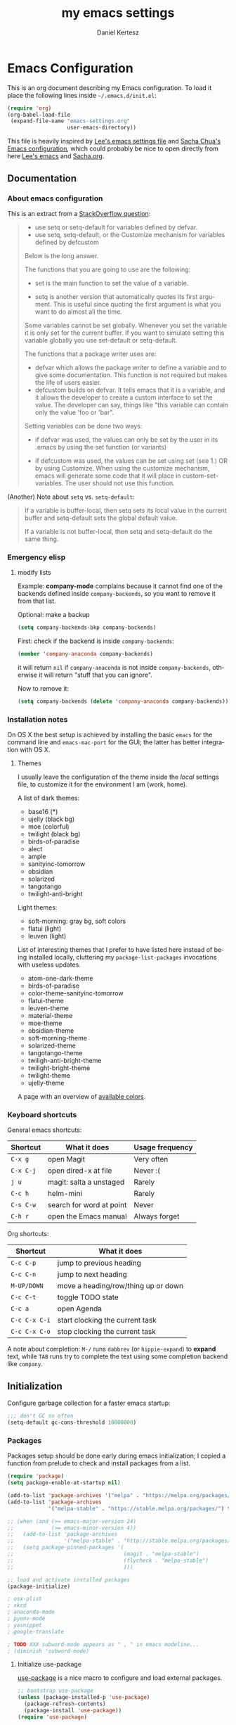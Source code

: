 #+TITLE: my emacs settings
#+AUTHOR: Daniel Kertesz
#+EMAIL: daniel [at] spatof [dot] org
#+STARTUP: align content 
#+LANGUAGE: en

* Emacs Configuration
This is an org document describing my Emacs configuration.
To load it place the following lines inside =~/.emacs.d/init.el=:

#+BEGIN_SRC emacs-lisp :tangle no
(require 'org)
(org-babel-load-file
 (expand-file-name "emacs-settings.org"
                   user-emacs-directory))
#+END_SRC

This file is heavily inspired by [[http://p.writequit.org/org/settings.html#sec-1-5][Lee's emacs settings file]] and [[http://pages.sachachua.com/.emacs.d/Sacha.html][Sacha
Chua's Emacs configuration]], which could probably be nice to open
directly from here [[https://raw.githubusercontent.com/dakrone/dakrone-dotfiles/master/.emacs.d/settings.org][Lee's emacs]] and [[https://raw.githubusercontent.com/sachac/.emacs.d/gh-pages/Sacha.org][Sacha.org]].

** Documentation
*** About emacs configuration
This is an extract from a [[http://stackoverflow.com/questions/12058717/confusing-about-the-emacs-custom-system][StackOverflow question]]:

#+BEGIN_QUOTE
- use setq or setq-default for variables defined by defvar.
- use setq, setq-default, or the Customize mechanism for variables defined by defcustom

Below is the long answer.

The functions that you are going to use are the following:

- set is the main function to set the value of a variable.

- setq is another version that automatically quotes its first argument. This is useful since quoting the first argument is what
  you want to do almost all the time.

Some variables cannot be set globally. Whenever you set the variable it is only set for the current buffer. If you want to
simulate setting this variable globally you use set-default or setq-default.

The functions that a package writer uses are:

- defvar which allows the package writer to define a variable and to give some documentation. This function is not required but
  makes the life of users easier.
- defcustom builds on defvar. It tells emacs that it is a variable, and it allows the developer to create a custom interface to
  set the value. The developer can say, things like "this variable can contain only the value 'foo or 'bar".

Setting variables can be done two ways:

- if defvar was used, the values can only be set by the user in its .emacs by using the set function (or variants)

- if defcustom was used, the values can be set using set (see 1.) OR by using Customize. When using the customize mechanism, emacs
  will generate some code that it will place in custom-set-variables. The user should not use this function.
#+END_QUOTE

(Another) Note about =setq= vs. =setq-default=:

#+BEGIN_QUOTE
If a variable is buffer-local, then setq sets its local value in the
current buffer and setq-default sets the global default value.

If a variable is not buffer-local, then setq and setq-default do the
same thing.
#+END_QUOTE

*** Emergency elisp

**** modify lists

Example: *company-mode* complains because it cannot find one of the
backends defined inside =company-backends=, so you want to remove it
from that list.

Optional: make a backup

#+BEGIN_SRC emacs-lisp :tangle no
(setq company-backends-bkp company-backends)
#+END_SRC

First: check if the backend is inside =company-backends=:

#+BEGIN_SRC emacs-lisp :tangle no
(member 'company-anaconda company-backends)
#+END_SRC

it will return =nil= if =company-anaconda= is not inside
=company-backends=, otherwise it will return "stuff that you can
ignore".

Now to remove it:

#+BEGIN_SRC emacs-lisp :tangle no
(setq company-backends (delete 'company-anaconda company-backends))
#+END_SRC

*** Installation notes
On OS X the best setup is achieved by installing the basic =emacs= for
the command line and =emacs-mac-port= for the GUI; the latter has
better integration with OS X.

**** Themes
I usually leave the configuration of the theme inside the /local/
settings file, to customize it for the environment I am (work, home).

A list of dark themes:

- base16 (*)
- ujelly (black bg)
- moe (colorful)
- twilight (black bg)
- birds-of-paradise
- alect
- ample
- sanityinc-tomorrow
- obsidian
- solarized
- tangotango
- twilight-anti-bright

Light themes:

- soft-morning: gray bg, soft colors
- flatui (light)
- leuven (light)

List of interesting themes that I prefer to have listed here instead
of being installed locally, cluttering my =package-list-packages=
invocations with useless updates.

- atom-one-dark-theme
- birds-of-paradise
- color-theme-sanityinc-tomorrow
- flatui-theme
- leuven-theme
- material-theme
- moe-theme
- obsidian-theme
- soft-morning-theme
- solarized-theme
- tangotango-theme
- twiligh-anti-bright-theme
- twilight-bright-theme
- twilight-theme
- ujelly-theme

A page with an overview of [[http://raebear.net/comp/emacscolors.html][available colors]].

*** Keyboard shortcuts
General emacs shortcuts:

| Shortcut  | What it does             | Usage frequency |
|-----------+--------------------------+-----------------|
| =C-x g=   | open Magit               | Very often      |
| =C-x C-j= | open dired-x at file     | Never :(        |
| =j u=     | magit: salta a unstaged  | Rarely          |
| =C-c h=   | helm-mini                | Rarely          |
| =C-s C-w= | search for word at point | Never           |
| =C-h r=   | open the Emacs manual    | Always forget   |

Org shortcuts:

| Shortcut      | What it does                        |
|---------------+-------------------------------------|
| =C-c C-p=     | jump to previous heading            |
| =C-c C-n=     | jump to next heading                |
| =M-UP/DOWN=   | move a heading/row/thing up or down |
| =C-c C-t=     | toggle TODO state                   |
| =C-c a=       | open Agenda                         |
| =C-c C-x C-i= | start clocking the current task     |
| =C-c C-x C-o= | stop clocking the current task      |

A note about completion: =M-/= runs =dabbrev= (or =hippie-expand=) to
*expand* text, while =TAB= runs try to complete the text using some
completion backend like =company=.

** Initialization

Configure garbage collection for a faster emacs startup:

#+BEGIN_SRC emacs-lisp
;;; don't GC so often
(setq-default gc-cons-threshold 10000000)
#+END_SRC

*** Packages
Packages setup should be done early during emacs initialization; I
copied a function from prelude to check and install packages from a
list.

#+BEGIN_SRC emacs-lisp
(require 'package)
(setq package-enable-at-startup nil)

(add-to-list 'package-archives '("melpa" . "https://melpa.org/packages/") t)
(add-to-list 'package-archives
             '("melpa-stable" . "https://stable.melpa.org/packages/") t)

;; (when (and (>= emacs-major-version 24)
;;            (>= emacs-minor-version 4))
;;   (add-to-list 'package-archives
;;                '("melpa-stable" . "http://stable.melpa.org/packages/") t)
;;   (setq package-pinned-packages '(
;;                                   (magit . "melpa-stable")
;;                                   (flycheck . "melpa-stable")
;;                                   )))

;; load and activate installed packages
(package-initialize)

; osx-plist
; xkcd
; anaconda-mode
; pyenv-mode
; yasnippet
; google-translate

; TODO XXX subword-mode appears as " , " in emacs modeline...
; (diminish 'subword-mode)
#+END_SRC

**** Initialize use-package

[[https://github.com/jwiegley/use-package][use-package]] is a nice macro to configure and load external packages.

#+BEGIN_SRC emacs-lisp
;; bootstrap use-package
(unless (package-installed-p 'use-package)
  (package-refresh-contents)
  (package-install 'use-package))
(require 'use-package)

(eval-when-compile
  (require 'use-package))
(require 'diminish)
(require 'bind-key)
#+END_SRC

**** run execute-path-from-shell early as possible

This will impact packages which call system binaries or need
environment variables, like *go-mode*.

#+BEGIN_SRC emacs-lisp
;; `exec()` PATH from shell
;; Questo va messo PRIMA di tutto perche' altrimenti tutti i PATH
;; presi dai vari plugin non prendono il setting e pescano la roba in
;; /usr/bin invece di /usr/local/bin
(when (memq window-system '(mac ns))
  (use-package exec-path-from-shell
    :ensure t
    :config
    (setq exec-path-from-shell-variables
          '("PATH" "MANPATH" "PYTHONPAHT" "GOPATH"))
    (exec-path-from-shell-initialize)))
#+END_SRC

**** install base16 themes

#+BEGIN_SRC emacs-lisp
(use-package base16-theme
  :ensure t)
#+END_SRC

**** install diminish

#+BEGIN_SRC emacs-lisp
(use-package diminish
  :ensure t)
#+END_SRC

** Settings
*** Basic settings

**** Load custom settings

This should be the place where customization goes.

#+BEGIN_SRC emacs-lisp
(setq custom-file "~/.emacs.d/custom.el")
(load custom-file 'noerror)
#+END_SRC

**** General settings
Define some constants and variables:

#+BEGIN_SRC emacs-lisp
(defconst *is-a-mac* (eq system-type 'darwin))

(defvar piger/preferences-dir (expand-file-name "~/Preferences/elisp-init")
  "The directory containing my elisp files.")
#+END_SRC

Add the /preferences dir/ containing some extra emacs scripts to the
load path:

#+BEGIN_SRC emacs-lisp
(add-to-list 'load-path piger/preferences-dir)
#+END_SRC

Always use UTF-8:

#+BEGIN_SRC emacs-lisp
(setq locale-coding-system 'utf-8)
(set-terminal-coding-system 'utf-8)
(set-keyboard-coding-system 'utf-8)
(set-language-environment "UTF-8")
(prefer-coding-system 'utf-8)
#+END_SRC

Disable scrollbars, menu bars etc:

#+BEGIN_SRC emacs-lisp
;; (when (functionp 'menu-bar-mode)
;;   (menu-bar-mode -1))
(when (functionp 'set-scroll-bar-mode)
  (set-scroll-bar-mode 'nil))
;; (when (functionp 'mouse-wheel-mode)
;;   (mouse-wheel-mode -1))
;; (when (functionp 'tooltip-mode)
;;   (tooltip-mode -1))
(when (functionp 'tool-bar-mode)
  (tool-bar-mode -1))
(when (functionp 'blink-cursor-mode)
  (blink-cursor-mode -1))
#+END_SRC

Disable the awful bell:

#+BEGIN_SRC emacs-lisp
(setq ring-bell-function #'ignore)
#+END_SRC

Slow down scrolling on Emacs Cocoa (vanilla):

#+BEGIN_SRC emacs-lisp
;; http://www.emacswiki.org/emacs/SmoothScrolling
(setq mouse-wheel-scroll-amount '(2 ((shift) . 1))) ;; one line at a time
(setq mouse-wheel-progressive-speed nil) ;; don't accelerate scrolling
(setq mouse-wheel-follow-mouse 't) ;; scroll window under mouse
(setq scroll-step 1) ;; keyboard scroll one line at a time
#+END_SRC

Save the minibuffer history:

#+BEGIN_SRC emacs-lisp
(setq savehist-file "~/.emacs.d/savehist")
(savehist-mode 1)
#+END_SRC

***** Font configuration

Here we could setup fonts; interesting list:

- Menlo 12
- Source Code Pro 11
- Monoid 13

**** Miscellaneous configuration

#+BEGIN_SRC emacs-lisp
;; save bookmarks every time a bookmark is added
(setq bookmark-save-flag 1)

; 29.3 Tabs vs. Spaces
;; Death to the tabs!  However, tabs historically indent to the next
;; 8-character offset; specifying anything else will cause *mass*
;; confusion, as it will change the appearance of every existing file.
;; In some cases (python), even worse -- it will change the semantics
;; (meaning) of the program.
;;
;; Emacs modes typically provide a standard means to change the
;; indentation width -- eg. c-basic-offset: use that to adjust your
;; personal indentation width, while maintaining the style (and
;; meaning) of any files you load.
(setq-default indent-tabs-mode nil)   ;; don't use tabs to indent
(setq-default tab-width 8)            ;; but maintain correct appearance
(setq-default c-basic-offset 4)
(setq-default cperl-indent-level 4)

;;; show column number by default
(setq column-number-mode t)

;; show files size in minibar
(size-indication-mode t)

;; show keystrokes in minibuffer early
(setq echo-keystrokes 0.1)

;; delete region if typing
(pending-delete-mode 1)

;; Kill whole line
(setq kill-whole-line t)

;; make the fringe (gutter) smaller
;; the argument is a width in pixels (the default is 8)
(if (fboundp 'fringe-mode)
    (fringe-mode 4))

;; ask for confirmation before exiting emacs
(setq confirm-kill-emacs 'yes-or-no-p)

;;; transparency
;; (add-to-list 'default-frame-alist '(alpha 95 80))

;; Save clipboard strings into kill ring before replacing them.
;; When one selects something in another program to paste it into Emacs,
;; but kills something in Emacs before actually pasting it,
;; this selection is gone unless this variable is non-nil,
;; in which case the other program's selection is saved in the `kill-ring'
;; before the Emacs kill and one can still paste it using C-y M-y.
;; Jul 2014 - disattivo per problemi su OS X, quando nel "buffer" di osx
;; non c'e' puro testo, emacs rompe il paste.
;; (setq save-interprogram-paste-before-kill t)

;; If non-nil, mouse yank commands yank at point instead of at click.
(setq mouse-yank-at-point t)

;; enable y/n answers
(fset 'yes-or-no-p 'y-or-n-p)

;; frame title
(setq frame-title-format
      '("" invocation-name " - " (:eval (if (buffer-file-name)
                                            (abbreviate-file-name (buffer-file-name))
                                          "%b"))))

;; highlight the current line
(global-hl-line-mode +1)

;; smart tab behavior - indent or complete
(setq tab-always-indent 'complete)

;; disable startup screen
(setq inhibit-startup-screen t)

;; line num
;; (global-linum-mode +1)

;; nice scrolling ???
;; (setq scroll-margin 0
;;       scroll-conservatively 100000
;;       scroll-preserve-screen-position 1)

;;(when *is-a-mac*
;;  (setq mouse-wheel-scroll-amount '(0.001)))

;; show parens mode
(show-paren-mode t)

;; align per puppet
;; https://github.com/jwiegley/dot-emacs/blob/master/lisp/puppet-ext.el
(add-hook 'puppet-mode-hook
          (lambda ()
            (require 'align)
            (add-to-list 'align-rules-list
                         '(ruby-arrow
                           (regexp   . "\\(\\s-*\\)=>\\(\\s-*\\)")
                           (group    . (1 2))
                           (modes    . '(ruby-mode puppet-mode))))))

;; enable Multi Hops in TRAMP
;; aka: with this you can edit a remote file with sudo
;; C-x C-f /sudo:root@remote-host:/path/to-file
;; (require 'tramp)
;; (add-to-list 'tramp-default-proxies-alist
;;           '(nil "\\`root\\'" "/ssh:%h:"))
;; (add-to-list 'tramp-default-proxies-alist
;;           '((regexp-quote (system-name)) nil nil))
(require 'tramp)
;; (setq tramp-default-method "ssh")

;; 08/04/2015 - mi stai sul cazzo porcodio, ti commento
;; (add-hook 'text-mode-hook (lambda () (flyspell-mode +1)))

;; reduce the frequency of garbage collection by making it happen on
;; each 50MB of allocated data (the default is on every 0.76MB)
;; (setq gc-cons-threshold 50000000)

;; make a shell script executable automatically on save
(add-hook 'after-save-hook
          'executable-make-buffer-file-executable-if-script-p)

;; extracts from better defaults: https://github.com/technomancy/better-defaults/blob/master/better-defaults.el
(autoload 'zap-up-to-char "misc"
  "Kill up to, but not including ARGth occurrence of CHAR." t)
(global-set-key (kbd "M-z") 'zap-up-to-char)

(require 'saveplace)
(setq-default save-place t)

(setq apropos-do-all t
      mouse-yank-at-point t
      visible-bell t
      load-prefer-newer t
      ediff-window-setup-function 'ediff-setup-windows-plain
      save-place-file (concat user-emacs-directory "places")
      backup-directory-alist `(("." . ,(concat user-emacs-directory
                                               "backups"))))
#+END_SRC

*** Custom functions
A small collection of elisp functions taken from the internet.

#+BEGIN_SRC emacs-lisp
;;; https://github.com/magnars/.emacs.d/blob/master/defuns/buffer-defuns.el
(defun untabify-buffer ()
  (interactive)
  (untabify (point-min) (point-max)))

(defun indent-buffer ()
  (interactive)
  (indent-region (point-min) (point-max)))

(defun cleanup-buffer ()
  "Perform a bunch of operations on the whitespace content of a buffer.
Including indent-buffer, which should not be called automatically on save."
  (interactive)
  (untabify-buffer)
  (delete-trailing-whitespace)
  (indent-buffer))

;; shutdown emacs server
;; http://www.emacswiki.org/emacs/EmacsAsDaemon
(defun shutdown-server ()
  "Save buffers, Quit and Shutdown (kill) server"
  (interactive)
  (save-some-buffers)
  (kill-emacs))

(defvar prelude-tips
  '("Press <C-c o> to open a file with external program."
    "Access the official Emacs manual by pressing <C-h r>."
    "Press <C-x v v> to do the next logical version control operation"
    "Press <C-c h> to run helm-mini, your main entry point for opening files"
    "Magit is available with <C-x g>"
    "Press <j u> in Magit to jump to unstaged files"
    "disable-theme can unload a theme"
    "In helm-mini you can search for a @pattern inside a file; M-s to see context"
    "C-c SPC to ace-jump to a word"
    "C-x j to switch window layout (transpose-frame)"
    "C-h l or view-lossage is the command to know How Did I Get There?"
    "Visit the EmacsWiki at http://emacswiki.org to find out even more about Emacs."))

(defun prelude-tip-of-the-day ()
  "Display a random entry from `prelude-tips'."
  (interactive)
  (unless (window-minibuffer-p)
    ;; pick a new random seed
    (random t)
    (message
     (concat "Tip of the day: " (nth (random (length prelude-tips)) prelude-tips)))))

(defun prelude-eval-after-init (form)
  "Add `(lambda () FORM)' to `after-init-hook'.

    If Emacs has already finished initialization, also eval FORM immediately."
  (let ((func (list 'lambda nil form)))
    (add-hook 'after-init-hook func)
    (when after-init-time
      (eval form))))

(prelude-eval-after-init
 ;; greet me with useful tips
 (run-at-time 5 nil 'prelude-tip-of-the-day))

;; google
;; http://emacsredux.com/blog/2013/03/28/google/
(defun google ()
  "Google the selected region if any, display a query prompt otherwise."
  (interactive)
  (browse-url
   (concat
    "https://www.google.com/search?ie=utf-8&oe=utf-8&q="
    (url-hexify-string (if mark-active
                           (buffer-substring (region-beginning) (region-end))
                         (read-string "Google: "))))))

(defun prelude-font-lock-comment-annotations ()
  "Highlight a bunch of well known comment annotations.

This functions should be added to the hooks of major modes for programming."
(font-lock-add-keywords
   nil '(("\\<\\(FIXME\\|TODO\\|NOCOMMIT\\)\\>"
          1 '((:foreground "#d7a3ad") (:weight bold)) t))))
#+END_SRC

Remap =C-a= to a smarter function that go to the beginning of the line
or the first word on the line.

#+BEGIN_SRC emacs-lisp
; http://emacsredux.com/blog/2013/05/22/smarter-navigation-to-the-beginning-of-a-line/
; (prelude)
(defun smarter-move-beginning-of-line (arg)
  "Move point back to indentation of beginning of line.

Move point to the first non-whitespace character on this line.
If point is already there, move to the beginning of the line.
Effectively toggle between the first non-whitespace character and
the beginning of the line.

If ARG is not nil or 1, move forward ARG - 1 lines first.  If
point reaches the beginning or end of the buffer, stop there."
  (interactive "^p")
  (setq arg (or arg 1))

  ;; Move lines first
  (when (/= arg 1)
    (let ((line-move-visual nil))
      (forward-line (1- arg))))

  (let ((orig-point (point)))
    (back-to-indentation)
    (when (= orig-point (point))
      (move-beginning-of-line 1))))

;; remap C-a to `smarter-move-beginning-of-line'
(global-set-key [remap move-beginning-of-line]
                'smarter-move-beginning-of-line)
#+END_SRC

Use this command to create a new terminal buffer; use =C-x C-j= to
switch to =term-line-mode=, where you can select text and =C-c C-k= to
switch back to =character-mode=.

#+BEGIN_SRC emacs-lisp
(defun visit-term-buffer ()
  "Create or visit a terminal buffer."
  (interactive)
  (if (not (get-buffer "*ansi-term*"))
      (progn
        (split-window-sensibly (selected-window))
        (other-window 1)
        (ansi-term (getenv "SHELL")))
    (switch-to-buffer-other-window "*ansi-term*")))
#+END_SRC

Reopen the current visited file as root using tramp and sudo; I stole
this from prelude but I never used it.

#+BEGIN_SRC emacs-lisp
(defun prelude-sudo-edit (&optional arg)
  "Edit currently visited file as root.

With a prefix ARG prompt for a file to visit.
Will also prompt for a file to visit if current
buffer is not visiting a file."
  (interactive "P")
  (if (or arg (not buffer-file-name))
      (find-file (concat "/sudo:root@localhost:"
                         (ido-read-file-name "Find file(as root): ")))
    (find-alternate-file (concat "/sudo:root@localhost:" buffer-file-name))))
#+END_SRC

Search Wikipedia using =eww=:

#+BEGIN_SRC emacs-lisp
(defun piger/eww-wiki (text)
  "Search TEXT inside Wikipedia using eww."
  (interactive (list (read-string "Wiki for: ")))
  (eww (format "https://en.wikipedia.org/wiki/Special:Search?search=%s"
                (url-encode-url text))))
#+END_SRC

Easily insert RST links (from Fabrizio Furnari):

#+BEGIN_SRC emacs-lisp
(defun insert-rst-reference (url)
  "Inserts footnote link in rst format"
  (interactive "sURL: ")
  (if (use-region-p)
      (let (
            (beg (region-beginning))
            (end (region-end))
            (name (buffer-substring-no-properties (region-beginning) (region-end))))
        
        (goto-char beg)
        (insert "`")
        (goto-char end)
        (forward-char)
        (insert "`_")
        (deactivate-mark)
        (save-excursion
          (goto-char (point-max))
          (newline)
          (insert ".. _" name ": " url))))
  (error "No region selected!"))

(global-set-key (kbd "C-c l") 'insert-rst-reference)
#+END_SRC

Ansi colors (for console dumps from samson, for example):

#+BEGIN_SRC emacs-lisp
(require 'ansi-color)
(defun display-ansi-colors ()
  (interactive)
  (ansi-color-apply-on-region (point-min) (point-max)))
#+END_SRC

Ricompila i file .el che si trovano in ~/.emacs.d:

#+BEGIN_SRC emacs-lisp
(defun byte-compile-init-dir ()
  "Byte-compile all your dotfiles."
  (interactive)
  (byte-recompile-directory user-emacs-directory 0))
#+END_SRC

Per joinare una /region/:

#+BEGIN_SRC emacs-lisp
(defun join-region (beg end)
  "Apply join-line over region."
  (interactive "r")
  (if mark-active
      (let ((beg (region-beginning))
            (end (copy-marker (region-end))))
        (goto-char beg)
        (while (< (point) end)
          (join-line 1)))))
#+END_SRC

*** Keyboard bindings

Mac OS X customization. Note that you should use my modified keyboard
layout which permits accented characters.

#+BEGIN_SRC emacs-lisp
(when (eq system-type 'darwin)
  ;; Smart assignments of Mac specific keys
  (setq mac-option-modifier 'meta)
  (setq mac-command-modifier 'hyper)
  (setq mac-function-modifier 'super)  ;; questo sposta SUPER sul tasto Fn
  (setq mac-right-option-modifier nil) ;; questo permette le accentate con ALT destro

  ;; Key bindings with the CMD key
  (global-set-key [(hyper a)] 'mark-whole-buffer)
  (global-set-key [(hyper v)] 'yank)
  (global-set-key [(hyper c)] 'kill-ring-save)
  (global-set-key [(hyper s)] 'save-buffer)
  (global-set-key [(hyper l)] 'goto-line)
  (global-set-key [(hyper w)]
                  (lambda () (interactive) (delete-window)))
  (global-set-key [(hyper z)] 'undo))
#+END_SRC

#+BEGIN_SRC emacs-lisp
;; hippie-expand al posto di dabbrev-expand
;; <2015-07-05 Sun> lo disabilito perché mi sembra esagerato.
;(global-set-key (kbd "M-/") 'hippie-expand)

;;; swap default search mode to regexp 
(global-set-key (kbd "C-s") 'isearch-forward-regexp)
(global-set-key (kbd "C-r") 'isearch-backward-regexp)
(global-set-key (kbd "C-M-s") 'isearch-forward)
(global-set-key (kbd "C-M-r") 'isearch-backward)

;;; undo con C-z (al posto di minimize window)
(global-unset-key "\C-z")
(global-set-key (kbd "\C-z") 'undo)

;; font-size
(global-set-key (kbd "C-+") 'text-scale-increase)
(global-set-key (kbd "C--") 'text-scale-decrease)

;;; browser con M-o
(global-set-key "\M-o" 'browse-url-generic)
(if (and (eq window-system 'x) (eq system-type 'gnu/linux))
    (setq browse-url-generic-program "gvfs-open"))
(if (and (eq window-system 'ns) *is-a-mac*)
    (setq browse-url-generic-program "open"))
(if (and (eq window-system 'mac) *is-a-mac*)
    (setq browse-url-generic-program "open"))

;;; RETURN -> indent (come fa C-j)
; (define-key global-map (kbd "RET") 'newline-and-indent)
#+END_SRC

*** Extra scripts

#+BEGIN_SRC emacs-lisp
;; Local elisp code
(when (file-exists-p "~/Preferences/elisp")
  (add-to-list 'load-path "~/Preferences/elisp")

  ; nagios-mode (da elisp locale)
  (autoload 'nagios-mode "nagios-mode" nil t))

#+END_SRC

** Configuration
*** Programming
**** flycheck

#+BEGIN_SRC emacs-lisp
(use-package flycheck)
#+END_SRC

**** Shell
Not much configuration for shell scripting at the moment. I prefer to
let emacs guess the indentation level. I disable flycheck to avoid
checking the script by running it.

#+BEGIN_SRC emacs-lisp
(add-hook 'sh-mode-look
          (lambda ()
            ;; do not run flycheck
            (flycheck-mode -1)))
#+END_SRC
***** TODO Verify flycheck
**** Python

#+BEGIN_SRC emacs-lisp
(use-package python
  :mode ("\\.py\\'" . python-mode)
  :interpreter ("python" . python-mode)
  :config
  (defun piger/python-mode-hooks ()
    "Defaults for python-mode."
    (subword-mode +1)
    (diminish 'subword-mode)
    (show-paren-mode +1)
    (company-mode +1)
    ;; eldoc needs a running python interpreter
    ;; (eldoc-mode +1)
    ;; unfuck electric indentation
    (setq electric-indent-chars '(?\n)))
  (add-hook 'python-mode-hook 'piger/python-mode-hooks))
#+END_SRC

**** Go

Per l'auto completion serve gocode:

#+BEGIN_QUOTE
go get -u github.com/nsf/gocode
#+END_QUOTE

e =GOPATH= deve essere *importata* da emacs con exec-path-from-shell.

#+BEGIN_SRC emacs-lisp
; Those env variables should be inherithed using exec-path-from-shell
; (setenv "GOPATH" (expand-file-name "~/dev/go"))
; (setenv "PATH" (concat (getenv "PATH") ":" (concat (getenv "GOPATH") "/bin")))
; (setq exec-path (append exec-path (list (expand-file-name "~/dev/go/bin"))))

(use-package go-mode
  :ensure t
  :config
  (defun piger/go-mode-defaults ()
    "Defaults for go-mode."
    (add-hook 'before-save-hook 'gofmt-before-save nil t)
       (set (make-local-variable 'company-backends) '(company-go))
       (go-eldoc-setup)
       (setq tab-width 2)
       (local-set-key (kbd "C-c C-k") 'godoc)
       (subword-mode +1)
       (company-mode)
       (flycheck-mode)
       ; (local-set-key (kbd "M-.") 'godef-jump)
       (diminish 'subword-mode))       
  (setq piger-go-mode-hook 'piger/go-mode-defaults)
  (add-hook 'go-mode-hook (lambda ()
                            (run-hooks 'piger-go-mode-hook)))
     ;; Enable go-oracle-mode if available
     (let ((oracle (executable-find "oracle")))
       (when oracle
         (load-file "$GOPATH/src/golang.org/x/tools/cmd/oracle/oracle.el"))))

(use-package go-eldoc
  :ensure t)

(use-package gotest
  :ensure t)
#+END_SRC

***** TODO goimports

Sembra interessante

**** Ruby

Don't want the /magic/ comment.

#+BEGIN_SRC emacs-lisp
(setq ruby-insert-encoding-magic-comment nil)
#+END_SRC

Let's try enh-ruby-mode and inf-ruby, a ruby REPL.

#+BEGIN_SRC emacs-lisp
(use-package enh-ruby-mode
  :ensure t
  :mode ("\\.rb\\'" "Rakefile" "Gemfile")
  :interpreter "ruby"
  :config
  ; use "deep indentation" for parenthesis (it's the right indentation for the work codebase)
  (setq enh-ruby-bounce-deep-indent t))

(use-package inf-ruby
  :ensure t)
#+END_SRC

**** CSS

#+BEGIN_SRC emacs-lisp
(use-package css-mode
  :ensure t
  :config
  (setq css-indent-offset 2)
  (rainbow-mode +1)
  (subword-mode +1)
  (diminish 'subword-mode))

(use-package rainbow-mode
  :ensure t)

(use-package less-css-mode
  :ensure t)
#+END_SRC

**** js2

#+BEGIN_SRC emacs-lisp
(use-package js2-mode
  :ensure t
  :mode ("\\.js$" . js2-mode)
  :interpreter ("node" . js2-mode)
  :config
  (defun piger/js2-mode-hooks ()
    "Defaults for js2-mode."
    (subword-mode +1)
    (set-variable 'indent-tabs-mode nil)
    (setq js2-basic-offset 4))
  (add-hook 'js2-mode-hook 'piger/js2-mode-hooks)
  (setq-default js2-global-externs '("module", "require", "console", "jQuery", "$"))
  (add-hook 'js2-init-hook
            (lambda ()
              (when (or (string-match-p "zAFS" (buffer-file-name))
                        (string-match-p "LogIntelligence" (buffer-file-name)))
                (mapc (lambda (x)
                        (add-to-list 'js2-additional-externs x))
                      (list "Ember" "DS" "App"))))))
#+END_SRC

**** json

#+BEGIN_SRC emacs-lisp
(use-package json-mode
  :ensure t)
#+END_SRC

**** web

#+BEGIN_SRC emacs-lisp
(use-package web-mode
  :ensure t
  :mode (("\\.erb\\'" . web-mode)
         ("\\.hbs\\'" . web-mode)
         ("\\.html?\\'" . web-mode))
  :init
  (setq web-mode-engines-alist
        '(("go" . "/go/src/.*\\.html\\'")))
  :config
  (add-hook 'web-mode-hook (lambda ()
                             (local-set-key (kbd "RET") 'newline-and-indent))))

#+END_SRC

***** Aggiungere una regola per impostare l'engine automaticamente

#+BEGIN_SRC emacs-lisp :tangle no
web-mode-engines-alist
(("go" . "/go/src/.*\\.html\\'"))

(setq web-mode-engines-alist (append '(("django" . "/sand/src/.*templates/")) web-mode-engines-alist))
(("django" . "/sand/src/.*templates/") ("go" . "/go/src/.*\\.html\\'"))

web-mode-engines-alist
(("django" . "/sand/src/.*templates/") ("go" . "/go/src/.*\\.html\\'"))
#+END_SRC

**** shell

Hook function for shell-script mode(s). See also =sh-basic-offset=.

#+BEGIN_SRC emacs-lisp :tangle no
;; NOTE: this code block is UNTANGLED! (i.e. disabled)
(add-hook 'sh-mode-hook
          (lambda ()
            (setq indent-tabs-mode nil)))
#+END_SRC

**** logstash

Configure indentation for logstash-conf-mode:

#+BEGIN_SRC emacs-lisp
(use-package logstash-conf
  :ensure t
  :config
  (custom-set-variables '(logstash-indent 2)))
#+END_SRC

*** Modes configuration

**** A note on C programming

If you need to alter the indenting value check out the following
variables:

- =c-basic-offset=
- =tab-width=
- =indent-tabs-mode=

Ad esempio:

#+BEGIN_SRC emacs-lisp :tangle no
(setq-default c-basic-offset 8
              tab-width 8
              indent-tabs-mode t)
#+END_SRC

**** ido

#+BEGIN_SRC emacs-lisp
;;; 2/11/2014 - provo a usare Helm
;; (use-package ido
;;   :init
;;   (progn
;;     (ido-mode +1)
;;     (ido-everywhere +1))
;;   :config
;;   (progn
;;     (setq ido-enable-prefix nil
;;           ido-enable-flex-matching t
;;           ido-everywhere t)
;;     (add-to-list 'ido-ignore-files "\\.DS_Store")))

;; (use-package flx-ido
;;   :init (flx-ido-mode 1))
(ido-mode -1)
#+END_SRC

**** helm                                                               :new:
Helm could be a nice ido replacement with more features. I'm still
trying to understand if I like it.

*NOTE* Helm leaves buffers around for the =resume= function (=C-x c
b=); you should not worry about them. See also issue [[https://github.com/emacs-helm/helm/issues/271][#271]].

#+BEGIN_SRC emacs-lisp
(use-package helm
  :ensure t
  :demand t
  :config
  (require 'helm-config)
  
  (setq
   ;; Limit candidate number globally.
   helm-candidate-number-limit 100
   ;; open helm buffer inside current window, not occupy whole other window.
   helm-split-window-in-side-p t
   ;; skip files which you usually don't want to open
   helm-ff-skip-boring-files t
   helm-ff-file-name-history-use-recentf t
   ;; Max length of buffer names before truncate.
   helm-buffer-max-length 40)
  (helm-mode 1)
  :diminish helm-mode
  :bind (("C-c h" . helm-mini)
         ("M-x" . helm-M-x)
         ("C-x C-f" . helm-find-files)))
#+END_SRC

Other random helm things:

#+BEGIN_SRC emacs-lisp
(defvar helm-httpstatus-source
  '((name . "HTTP STATUS")
    (candidates . (("100 Continue") ("101 Switching Protocols")
                   ("102 Processing") ("200 OK")
                   ("201 Created") ("202 Accepted")
                   ("203 Non-Authoritative Information") ("204 No Content")
                   ("205 Reset Content") ("206 Partial Content")
                   ("207 Multi-Status") ("208 Already Reported")
                   ("300 Multiple Choices") ("301 Moved Permanently")
                   ("302 Found") ("303 See Other")
                   ("304 Not Modified") ("305 Use Proxy")
                   ("307 Temporary Redirect") ("400 Bad Request")
                   ("401 Unauthorized") ("402 Payment Required")
                   ("403 Forbidden") ("404 Not Found")
                   ("405 Method Not Allowed") ("406 Not Acceptable")
                   ("407 Proxy Authentication Required") ("408 Request Timeout")
                   ("409 Conflict") ("410 Gone")
                   ("411 Length Required") ("412 Precondition Failed")
                   ("413 Request Entity Too Large")
                   ("414 Request-URI Too Large")
                   ("415 Unsupported Media Type")
                   ("416 Request Range Not Satisfiable")
                   ("417 Expectation Failed") ("418 I'm a teapot")
                   ("422 Unprocessable Entity") ("423 Locked")
                   ("424 Failed Dependency") ("425 No code")
                   ("426 Upgrade Required") ("428 Precondition Required")
                   ("429 Too Many Requests")
                   ("431 Request Header Fields Too Large")
                   ("449 Retry with") ("500 Internal Server Error")
                   ("501 Not Implemented") ("502 Bad Gateway")
                   ("503 Service Unavailable") ("504 Gateway Timeout")
                   ("505 HTTP Version Not Supported")
                   ("506 Variant Also Negotiates")
                   ("507 Insufficient Storage") ("509 Bandwidth Limit Exceeded")
                   ("510 Not Extended")
                   ("511 Network Authentication Required")))
    (action . message)))

(defun helm-httpstatus ()
  (interactive)
  (helm-other-buffer '(helm-httpstatus-source) "*helm httpstatus*"))

(global-set-key (kbd "C-c M-C-h") 'helm-httpstatus)
#+END_SRC

Let's try one of the suggested extensions:

#+BEGIN_SRC emacs-lisp
(use-package helm-ls-git
  :ensure t)
#+END_SRC

Let's also use the silver searcher:

#+BEGIN_SRC emacs-lisp
(use-package helm-ag
  :ensure t)
#+END_SRC

And also [[https://github.com/ShingoFukuyama/helm-swoop][helm-swoop]] seems interesting:

#+BEGIN_SRC emacs-lisp
(use-package helm-swoop
  :ensure t
  :config
  (global-set-key (kbd "C-c o") 'helm-swoop))
#+END_SRC

**** ibuffer
Provides a better interface to open buffers.

#+BEGIN_SRC emacs-lisp
(use-package ibuffer
  :bind ("C-x C-b" . ibuffer))
#+END_SRC

**** uniquify

#+BEGIN_SRC emacs-lisp
;; meaningful names for buffers with the same name
(use-package uniquify
  :config
  (setq uniquify-buffer-name-style 'forward
        uniquify-separator "/"
        uniquify-after-kill-buffer-p t          ; rename after killing uniquified
        uniquify-ignore-buffers-re "^\\*"))     ; don't muck with special buffers
#+END_SRC

**** windmove

Nice keybinding to switch frame using shift or alt + arrows:

#+BEGIN_SRC emacs-lisp
(use-package windmove
  :config
  (windmove-default-keybindings 'meta))
#+END_SRC

**** transpose-frame

This package provides some useful commands to move windows around, for
example =transpose-frame= on a frame with two vertical windows will
give you an horizontal split.

#+BEGIN_SRC emacs-lisp
(use-package transpose-frame
  :ensure t
  :bind (("C-x j" . transpose-frame)))
#+END_SRC

**** yasnippet

#+BEGIN_SRC emacs-lisp
;;; yasnippet
;; (require 'yasnippet)
;; O si abilita il global-mode, o il minor mode con degli hook per il major-mode
;; del linguaggio visualizzato; nel secondo caso pero' bisogna chiamare manualmente
;; (yas-reload-all)!
;;; (yas-global-mode 1
;;; (yas-reload-all)
#+END_SRC

**** TODO re-builder

Editor di regexp che evita la pazzia dei backslash

#+BEGIN_SRC emacs-lisp
(use-package re-builder
  :disabled t
  :config
  (setq reb-re-syntax 'string))
#+END_SRC

**** magit

#+BEGIN_SRC emacs-lisp
(use-package magit
  :pin melpa-stable
  :bind ("C-x g" . magit-status)
  :config
  (setq magit-diff-refine-hunk 'all))
#+END_SRC

**** git-gutter

13/04/2015 lo commento perche' di default mi sta un po' sul cazzo,
sarebbe piu' comodo attivarlo solo coi /mode/ programmosi...

#+BEGIN_SRC emacs-lisp
(use-package git-gutter
  :ensure t
  :diminish git-gutter-mode
  :config
  ;(git-gutter:linum-setup)
  (add-hook 'prog-mode-hook 'git-gutter-mode))
#+END_SRC

**** git-commit

#+BEGIN_SRC emacs-lisp
(use-package git-commit
  :ensure t
  :config
  (add-hook 'git-commit-mode-hook 'flyspell-mode))
#+END_SRC

**** gitconfig and gitignore

#+BEGIN_SRC emacs-lisp
(use-package gitconfig-mode
  :ensure t)

(use-package gitignore-mode
  :ensure t)
#+END_SRC

**** dired-x

I've followed the installation [[http://www.gnu.org/software/emacs/manual/html_node/dired-x/Installation.html#Installation][guide]].

#+BEGIN_SRC emacs-lisp
(add-hook 'dired-load-hook
          (lambda ()
            (load "dired-x")
            ))
(add-hook 'dired-mode-hook
          (lambda ()
            (hl-line-mode +1)
            ))
#+END_SRC

**** expand-region
This is useful to mark /things/ inside markers, for example the text
inside a quoted string or inside some parenthesis.

#+BEGIN_SRC emacs-lisp
(use-package expand-region
  :ensure t
  :bind ("C-=" . er/expand-region))
#+END_SRC

**** move-text

#+BEGIN_SRC emacs-lisp
;; move-text
;; (require 'move-text)
;; i binding di default sono alt+up e alt+down, gli stessi che uso
;; per switchare finestra.
;; (move-text-default-bindings)
#+END_SRC

**** evil
Because Vim is the best text editor.

#+BEGIN_SRC emacs-lisp
;; enable scroll-down with C-u
(setq evil-want-C-u-scroll t)

(use-package evil
  :ensure t
  :config
  (setq evil-emacs-state-cursor  '("red" box)
        evil-normal-state-cursor '("gray" box)
        evil-visual-state-cursor '("gray" box)
        evil-insert-state-cursor '("gray" bar)
        evil-motion-state-cursor '("gray" box)))
#+END_SRC

**** markdown

#+BEGIN_SRC emacs-lisp
(use-package markdown-mode
  :ensure t)
#+END_SRC

***** TODO move this section somewhere

#+BEGIN_SRC emacs-lisp
;; Assign a specific mode for certain directories
;; note: you can't chain multiple paths in a single add-to-list call :(
(add-to-list 'auto-mode-alist '("/Documents/appunti/[^/]*\\.txt\\'" . markdown-mode))
(add-to-list 'auto-mode-alist '("/Preferences/zsh/" . shell-script-mode))
#+END_SRC

;; rst-mode: default to auto-fill
(add-hook 'rst-mode-hook 'turn-on-auto-fill)

**** po-mode & i18n

#+BEGIN_SRC emacs-lisp
;; gettext on OS X (homebrew) ships with additional elisp files
(when (file-exists-p "/usr/local/opt/gettext/share/emacs/site-lisp")
  (use-package po-mode
    :load-path "/usr/local/opt/gettext/share/emacs/site-lisp"
    :mode ("\\.po\\'\\|\\.po\\." . po-mode)))
#+END_SRC

**** prog-mode

***** TODO this must be moved!

#+BEGIN_SRC emacs-lisp
(defun moo-prog-mode-defaults ()
  "Default coding hook, useful with any programming language"
  (rainbow-delimiters-mode t)
  (company-mode t)
  (prelude-font-lock-comment-annotations)
  (subword-mode t)
  (diminish 'subword-mode))

(setq moo-prog-mode-hook 'moo-prog-mode-defaults)

(add-hook 'prog-mode-hook (lambda ()
                            (run-hooks 'moo-prog-mode-hooks)))

;; spell check comments and strings
; (add-hook 'prog-mode-hook 'flyspell-prog-mode)

;; (add-hook 'prog-mode-hook
;;           (lambda ()
;;             ;; (use-package idle-highlight-mode
;;             ;;   :init (idle-highlight-mode t))
;;             (prelude-font-lock-comment-annotations)
;;             (rainbow-delimiters-mode t)
;;             ;; (setq show-trailing-whitespace t)
;;             (subword-mode t)))
#+END_SRC

**** elisp

#+BEGIN_SRC emacs-lisp
; elisp defaults
(defun pl-elisp-mode-defaults ()
  "Some defaults for elisp mode"
  (turn-on-eldoc-mode)
  (diminish 'eldoc-mode)
  (rainbow-mode +1)
  (diminish 'rainbow-mode))
(setq pl-elisp-mode-hooks 'pl-elisp-mode-defaults)
(add-hook 'emacs-lisp-mode-hook (lambda ()
                                  (run-hooks 'pl-elisp-mode-hooks)))
#+END_SRC

**** projectile

#+BEGIN_SRC emacs-lisp
(use-package projectile
  :ensure t
  :config
  (projectile-global-mode +1)
  (setq projectile-mode-line '(:eval (format " &{%s}" (projectile-project-name)))))

(use-package helm-projectile
  :ensure t
  :config
  (helm-projectile-on))
#+END_SRC

**** company (completion)

#+BEGIN_SRC emacs-lisp
(use-package company
  :ensure t
  :diminish (company-mode . " ç")
  :config
  (define-key company-mode-map [remap hippie-expand] 'company-complete)
  (define-key company-active-map [remap hippie-expand] 'company-complete)
  (add-hook 'after-init-hook 'global-company-mode))
#+END_SRC

For python you need:

- anaconda-mode (+ pip install jedi)
- company
- company-anaconda

And run this code:
#+BEGIN_SRC emacs-lisp :tangle no
(add-to-list 'company-backends 'company-anaconda)
#+END_SRC

To start completion you can use =C-M-i=.

For go:

#+BEGIN_SRC emacs-lisp
(use-package company-go
  :ensure t)
#+END_SRC

For web:

#+BEGIN_SRC emacs-lisp
(use-package company-web
  :ensure t)
#+END_SRC

**** apache

#+BEGIN_SRC emacs-lisp
;; apache-mode
(use-package apache-mode
  :ensure t
  :mode (("\\.htaccess\\'" . apache-mode)
         ("/apache2?/sites-\\(available|enabled\\)/" . apache-mode)))
#+END_SRC

**** outline

#+BEGIN_SRC emacs-lisp
;; code folding with vim compatibility
;; https://raw.githubusercontent.com/yyetim/emacs-configuration/master/elisp/vim-fold.el
;; modificato leggermente, perche' io i marker li uso anche senza numero (e.g. "{{{1")
;; per indicare il livello di outline.
(defun set-vim-foldmarker (fmr)
  "Configure a Vim-like foldmarker for the current buffer, used with outline-mode"
  (interactive "sSet local Vim foldmarker: ")
  (if (equal fmr "")
      (message "Abort")
    (setq fmr (regexp-quote fmr))
    (set (make-local-variable 'outline-regexp)
         (concat ".*" fmr "\\([0-9]+\\)?"))
    (set (make-local-variable 'outline-level)
         `(lambda ()
            (save-excursion
              (re-search-forward
               ,(concat fmr "\\([0-9]+\\)") nil t)
              (if (match-string 1)
                  (string-to-number (match-string 1))
                (string-to-number "0")))))))
;; (add-hook 'outline-minor-mode-hook
;;        (lambda () (local-set-key "\C-c\C-c"
;;                                  outline-mode-prefix-map)))
(global-set-key (kbd "C-<tab>") 'outline-toggle-children)
#+END_SRC

**** volatile-highlights

#+BEGIN_SRC emacs-lisp
;; (require 'volatile-highlights)
;; (volatile-highlights-mode t)
;; (eval-after-load "volatile-highlights" '(diminish 'volatile-highlights-mode))

(use-package volatile-highlights
  :disabled t
  :diminish volatile-highlights-mode
  :config
  (volatile-highlights-mode +!))
#+END_SRC

**** recentf
Keep track of recent used files.

#+BEGIN_SRC emacs-lisp
(use-package recentf
  :config
  (setq recentf-max-saved-items 300
        recentf-max-menu-items 20
        recentf-exclude '(".recentf" "/elpa/" "\\.ido.last" "/ssh:" "/tmp/"
                          "COMMIT_EDITMSG" ".gz")
        recentf-auto-cleanup 600)
  (recentf-mode +1))
#+END_SRC

**** undo-tree

#+BEGIN_SRC emacs-lisp
  (use-package undo-tree
    :ensure t
    :diminish undo-tree-mode
    :config
    (global-undo-tree-mode +1))
#+END_SRC

**** winner
Keep track of window layouts and buffers and *try* to restore them.

Bindings: =C-c LEFT= and =C-c RIGHT=.

#+BEGIN_SRC emacs-lisp
(use-package winner
  :config (winner-mode +1))
#+END_SRC

**** anzu
Anzu shows an indicator inside the minibar when you are searching for
things telling you how many matches was found for the current search.

#+BEGIN_SRC emacs-lisp
(use-package anzu
  :diminish anzu-mode
  :config
  (global-anzu-mode +1)
  (set-face-attribute 'anzu-mode-line nil
                      :foreground "orange" :weight 'bold)
  (setq anzu-minimum-input-length 3))
#+END_SRC

**** Spellcheck and flyspell settings
Spell checking.

Per usare =hunspell= bisogna scaricare i dizionari dal sito delle
[[http://extensions.openoffice.org/][extension di OpenOffice]] che altro non sono file zippati; bisogna
estrarre i file =.aff= e =.dic= e copiarli in =~/Library/Spelling=.

NOTA: se emacs ti dice:

#+BEGIN_QUOTE
Error enabling Flyspell mode:
(error: unknown encoding UTF8: using iso88591 as fallback
error: unknown encoding UTF8: using iso88591 as fallback
error: unknown encoding UTF8: using iso88591 as fallback
error: unknown encoding UTF8: using iso88591 as fallback
#+END_QUOTE

devi sostituire questa riga:

#+BEGIN_QUOTE
en_US.aff:SET UTF8
#+END_QUOTE

con "SET UTF-8".

#+BEGIN_SRC emacs-lisp
(when (executable-find "hunspell")
  (setq-default ispell-program-name "hunspell")
  (setq ispell-really-hunspell t))

(let ((lt-jar "/usr/local/opt/languagetool/libexec/languagetool-commandline.jar"))
  (when (file-exists-p lt-jar)
    (use-package langtool
      :ensure t
      :config
      (setq langtool-language-tool-jar lt-jar
            langtool-mother-tongue "en"
            langtool-disabled-rules '("WHITESPACE_RULE"
                                      "EN_UNPAIRED_BRACKETS"
                                      "COMMA_PARENTHESIS_WHITESPACE"
                                      "EN_QUOTES")))))

;;; hunspell on OS X seems to have problems with flyspell.
;; (if (file-exists-p "/usr/local/bin/hunspell")
;;     (progn
;;       (setq-default ispell-program-name "hunspell"
;;                     ispell-dictionary "en_US"))
;;   (progn (setq-default ispell-program-name "aspell")
;;          (setq ispell-personal-dictionary "~/.flydict"
;;                ispell-extra-args '("--sug-mode=normal" "--ignore=3"))))

; (setq-default ispell-program-name "aspell")
(setq ispell-personal-dictionary (expand-file-name "~/Preferences/emacs/flyspell.dict"))
; (setq ispell-extra-args '("--sug-mode=normal" "--ignore=3")

(use-package flyspell-lazy
  :ensure t
  :config
  (flyspell-lazy-mode +1))

(use-package flyspell
  :config
  (define-key flyspell-mode-map (kbd "M-n") 'flyspell-goto-next-error)
  (define-key flyspell-mode-map (kbd "M-.") 'ispell-word)
  (define-key flyspell-mode-map [down-mouse-3] #'flyspell-correct-word)
  (define-key flyspell-mode-map [mouse-3] #'undefined))
#+END_SRC

**** ace-jump                                                           :new:
Quick jump to a word.

#+BEGIN_SRC emacs-lisp
(use-package ace-jump-mode
  :bind ("C-c SPC" . ace-jump-mode))
#+END_SRC

***** TODO C-c SPC binding conflicts with org

**** org

#+BEGIN_SRC emacs-lisp
; general setup
(global-set-key "\C-cl" 'org-store-link)
(global-set-key "\C-cc" 'org-capture)
(global-set-key "\C-ca" 'org-agenda)
(global-set-key "\C-cb" 'org-iswitchb)
(global-set-key "\C-c\M-p" 'org-babel-previous-src-block)
(global-set-key "\C-c\M-n" 'org-babel-next-src-block)
(global-set-key "\C-cS" 'org-babel-previous-src-block)
(global-set-key "\C-cs" 'org-babel-next-src-block)

; capture-file
(setq org-directory "~/Dropbox/org")
(setq org-default-notes-file (concat org-directory "/notes.org"))
;; (setq org-todo-keywords
;;       '((sequence "TODO" "VERIFY" "|" "DONE" "DELEGATED")))
(setq org-tags-alist
      '((sequence "work" "personal" "computer" "blog")))
;; mobile org
(setq org-mobile-directory "~/Dropbox/org/mobile")
(setq org-mobile-inbox-for-pull (concat org-directory "/index.org"))

;; add timestamp to closed TODO entries
(setq org-log-done 'time)

;; highlight code blocks
(setq org-src-fontify-natively t)

;; turn off source blocks default indentation
(setq org-edit-src-content-indentation 0)

(add-hook 'org-mode-hook 'turn-on-auto-fill)

(setq org-todo-keywords
      (quote
       ((sequence "TODO(t)" "INPROGRESS(i)" "WAITING(w@/!)"
                  "|" "DONE(d!)" "DEFERRED(f@/!)" "CANCELLED(c@)"))))

(setq org-todo-keyword-faces
      (quote (("TODO" :foreground "brown1" :weight bold)
              ("INPROGRESS" :foreground "deep sky blue" :weight bold)
              ("DONE" :foreground "forest green" :weight bold)
              ("WAITING" :foreground "orange" :weight bold)
              ("DEFERRED" :foreground "goldenrod" :weight bold)
              ("CANCELLED" :foreground "forest green" :weight bold))))
#+END_SRC

**** alert                                                              :new:

Use terminal-notifier to notify stuff.

#+BEGIN_SRC emacs-lisp
(defun my/terminal-notifier-notify (title message)
  "Show a message with `terminal-notifier-command`."
  (interactive)
  (start-process "terminal-notifier"
                 "*terminal-notifier*"
                 "terminal-notifier"
                 "-title" title
                 "-message" message))

(use-package alert
  :config
  (progn
    (alert-define-style 'terminal-notifier
                        :title "terminal-notifier"
                        :notifier
                        (lambda (info)
                          (my/terminal-notifier-notify
                           (plist-get info :title)
                           (plist-get info :message))
                          ;; The :category of the alert
                          (plist-get info :category)
                          ;; The major-mode this alert relates to
                          (plist-get info :mode)
                          ;; The buffer the alert relates to
                          (plist-get info :buffer)
                          ;; Severity of the alert.  It is one of:
                          ;;   `urgent'
                          ;;   `high'
                          ;;   `moderate'
                          ;;   `normal'
                          ;;   `low'
                          ;;   `trivial'
                          (plist-get info :severity)
                          ;; Whether this alert should persist, or fade away
                          (plist-get info :persistent)
                          ;; Data which was passed to `alert'.  Can be
                          ;; anything.
                          (plist-get info :data))

                        ;; Removers are optional.  Their job is to remove
                        ;; the visual or auditory effect of the alert.
                        :remover
                        (lambda (info)
                          ;; It is the same property list that was passed to
                          ;; the notifier function.
                          ))
    (if (eq (window-system) 'ns)
        (setq alert-default-style 'terminal-notifier))))
#+END_SRC

**** smart-mode-line

I'm trying [[https://github.com/Malabarba/smart-mode-line][smart-mode-line]] just to have a better visual of the current
active window.

#+BEGIN_SRC emacs-lisp
(use-package smart-mode-line
  :ensure t
  :config
  ; this is customized in custom.el
  ; (setq sml/theme 'dark)
  (sml/setup))
#+END_SRC

**** dtrt-indent                                                        :new:

[[https://github.com/jscheid/dtrt-indent][dtrt-indent]] is a minor mode which guesses the indentation offset of a
source file and adjust the corresponding configuration in Emacs.

#+BEGIN_SRC emacs-lisp
(use-package dtrt-indent
  :ensure t)
#+END_SRC

**** which-key                                                          :new:

[[https://github.com/justbur/emacs-which-key][which-key]] whill show a list of possible completion for the key binding
typed so far; it's very useful for less used modes (like Org), for
example I can press =C-c= and then read the list of org bindings.

#+BEGIN_SRC emacs-lisp
(use-package which-key
  :disabled t
  :diminish which-key-mode
  :config (which-key-mode))
#+END_SRC

**** window-numbering

Per selezionare le finestre come su irssi con ALT-1, ALT-2, etc.

#+BEGIN_SRC emacs-lisp
(use-package "window-numbering"
  :ensure t
  :config (window-numbering-mode))
#+END_SRC

**** dash-at-point

Per usare dash su OS X

#+BEGIN_SRC emacs-lisp
(when (eq system-type 'darwin)
  (use-package "dash-at-point"
    :ensure t))
#+END_SRC

**** highlight-symbol

Potrebbe essere utile.

#+BEGIN_SRC emacs-lisp
(use-package highlight-symbol
  :ensure t
  :diminish highlight-symbol-mode
  :config
  (add-hook 'prog-mode-hook 'highlight-symbol-mode))
#+END_SRC

**** ace-jump-mode

#+BEGIN_SRC emacs-lisp
(use-package ace-jump-mode
  :ensure t)
#+END_SRC

**** TODO alert (growl-style notifications?)

#+BEGIN_SRC emacs-lisp
(use-package alert
  :ensure t)
#+END_SRC

**** anzu

Highlight matches from search

#+BEGIN_SRC emacs-lisp
(use-package anzu
  :ensure t)
#+END_SRC

**** nginx-mode

#+BEGIN_SRC emacs-lisp
(use-package nginx-mode
  :ensure t)
#+END_SRC

**** php-mode

#+BEGIN_SRC emacs-lisp
(use-package php-mode
  :ensure t)
#+END_SRC

**** TODO buffer-move

#+BEGIN_SRC emacs-lisp
(use-package buffer-move
  :ensure t)
#+END_SRC

**** TODO move-text

#+BEGIN_SRC emacs-lisp
(use-package move-text
  :ensure t)
#+END_SRC

**** rainbow-delimiters

#+BEGIN_SRC emacs-lisp
(use-package rainbow-delimiters
  :ensure t
  :config
  (add-hook 'prog-mode-hook 'rainbow-delimiters-mode))
#+END_SRC

**** TODO unfill

#+BEGIN_SRC emacs-lisp
(use-package unfill
  :ensure t)
#+END_SRC

**** TODO smartparens

#+BEGIN_SRC emacs-lisp
(use-package smartparens
  :ensure t
  :config
  (require 'smartparens-config))
#+END_SRC

**** chef-mode

#+BEGIN_SRC emacs-lisp
(use-package chef-mode
  :ensure t)
#+END_SRC

**** rvm

#+BEGIN_SRC emacs-lisp
(use-package rvm
  :ensure t
  :pin melpa-stable
  :config
  (rvm-use-default))
#+END_SRC

*** Aliases
I'd like to have more aliases... :)

#+BEGIN_SRC emacs-lisp
(defalias 'qrr 'query-replace-regexp)
#+END_SRC

*** OS Specific settings

#+BEGIN_SRC emacs-lisp
(when *is-a-mac*
  ;; try to use GNU ls from coreutils (installed with homebrew)
  (let ((gnu-ls "/usr/local/bin/gls"))
    (when (file-exists-p gnu-ls)
      (setq insert-directory-program gnu-ls)
      (setq dired-listing-switches "-aBhl --group-directories-first")))

  ;; non so se serve anche questo:
  ;; (setq ls-lisp-use-insert-directory-program t)  ;; use external ls

  ;; default browser
  (setq browse-url-browser-function 'browse-url-default-macosx-browser)

  ;; in dired use the trash
  (setq delete-by-moving-to-trash t))
#+END_SRC

*** Local settings
I like to keep a /local/ settings file to override or further
customize programs on each of my workstations.

#+BEGIN_SRC emacs-lisp
(let ((piger/local-config
       (concat (file-name-as-directory piger/preferences-dir) "init-local.el")))
  (when (file-exists-p piger/local-config)
    (load piger/local-config)))
#+END_SRC
